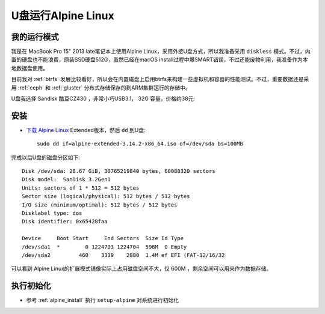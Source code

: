 .. _alpine_extended:

=====================
U盘运行Alpine Linux
=====================

我的运行模式
==============

我是在 MacBook Pro 15" 2013 late笔记本上使用Alpine Linux，采用外接U盘方式，所以我准备采用 ``diskless`` 模式。不过，内置的硬盘也不能浪费，原装SSD硬盘512G，虽然已经在macOS install过程中爆SMART错误，不过还能废物利用，我准备作为本地数据盘使用。

目前我对 :ref:`btrfs` 发展比较看好，所以会在内置磁盘上启用btrfs来构建一些虚拟机和容器的性能测试。不过，重要数据还是采用 :ref:`ceph` 和 :ref:`gluster` 分布式存储保存的到ARM集群运行的存储中。

U盘我选择 Sandisk 酷豆CZ430 ，非常小巧USB3.1， 32G 容量，价格约38元:

.. figure:: ../../_static/linux/alpine_linux/sandisk_udisk_32g.png
   :scale: 60

安装
==========

- `下载 Alpine Linux <https://www.alpinelinux.org/downloads/>`_ Extended版本，然后 ``dd`` 到U盘::

   sudo dd if=alpine-extended-3.14.2-x86_64.iso of=/dev/sda bs=100MB

完成以后U盘的磁盘分区如下::

   Disk /dev/sda: 28.67 GiB, 30765219840 bytes, 60088320 sectors
   Disk model:  SanDisk 3.2Gen1
   Units: sectors of 1 * 512 = 512 bytes
   Sector size (logical/physical): 512 bytes / 512 bytes
   I/O size (minimum/optimal): 512 bytes / 512 bytes
   Disklabel type: dos
   Disk identifier: 0x65428faa
   
   Device     Boot Start     End Sectors  Size Id Type
   /dev/sda1  *        0 1224703 1224704  598M  0 Empty
   /dev/sda2         460    3339    2880  1.4M ef EFI (FAT-12/16/32

可以看到 Alpine Linux的扩展模式镜像实际上占用磁盘空间不大，仅 600M ，剩余空间可以用来作为数据存储。

执行初始化
==============

- 参考 :ref:`alpine_install` 执行 ``setup-alpine`` 对系统进行初始化
